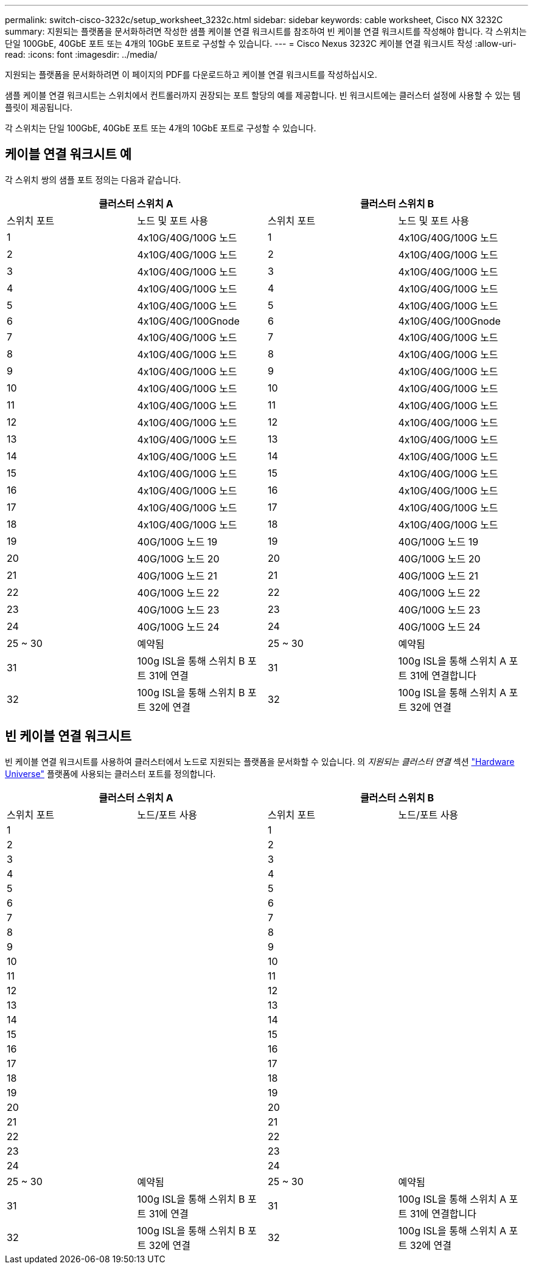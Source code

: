 ---
permalink: switch-cisco-3232c/setup_worksheet_3232c.html 
sidebar: sidebar 
keywords: cable worksheet, Cisco NX 3232C 
summary: 지원되는 플랫폼을 문서화하려면 작성한 샘플 케이블 연결 워크시트를 참조하여 빈 케이블 연결 워크시트를 작성해야 합니다. 각 스위치는 단일 100GbE, 40GbE 포트 또는 4개의 10GbE 포트로 구성할 수 있습니다. 
---
= Cisco Nexus 3232C 케이블 연결 워크시트 작성
:allow-uri-read: 
:icons: font
:imagesdir: ../media/


[role="lead"]
지원되는 플랫폼을 문서화하려면 이 페이지의 PDF를 다운로드하고 케이블 연결 워크시트를 작성하십시오.

샘플 케이블 연결 워크시트는 스위치에서 컨트롤러까지 권장되는 포트 할당의 예를 제공합니다. 빈 워크시트에는 클러스터 설정에 사용할 수 있는 템플릿이 제공됩니다.

각 스위치는 단일 100GbE, 40GbE 포트 또는 4개의 10GbE 포트로 구성할 수 있습니다.



== 케이블 연결 워크시트 예

각 스위치 쌍의 샘플 포트 정의는 다음과 같습니다.

[cols="1, 1, 1, 1"]
|===
2+| 클러스터 스위치 A 2+| 클러스터 스위치 B 


| 스위치 포트 | 노드 및 포트 사용 | 스위치 포트 | 노드 및 포트 사용 


 a| 
1
 a| 
4x10G/40G/100G 노드
 a| 
1
 a| 
4x10G/40G/100G 노드



 a| 
2
 a| 
4x10G/40G/100G 노드
 a| 
2
 a| 
4x10G/40G/100G 노드



 a| 
3
 a| 
4x10G/40G/100G 노드
 a| 
3
 a| 
4x10G/40G/100G 노드



 a| 
4
 a| 
4x10G/40G/100G 노드
 a| 
4
 a| 
4x10G/40G/100G 노드



 a| 
5
 a| 
4x10G/40G/100G 노드
 a| 
5
 a| 
4x10G/40G/100G 노드



 a| 
6
 a| 
4x10G/40G/100Gnode
 a| 
6
 a| 
4x10G/40G/100Gnode



 a| 
7
 a| 
4x10G/40G/100G 노드
 a| 
7
 a| 
4x10G/40G/100G 노드



 a| 
8
 a| 
4x10G/40G/100G 노드
 a| 
8
 a| 
4x10G/40G/100G 노드



 a| 
9
 a| 
4x10G/40G/100G 노드
 a| 
9
 a| 
4x10G/40G/100G 노드



 a| 
10
 a| 
4x10G/40G/100G 노드
 a| 
10
 a| 
4x10G/40G/100G 노드



 a| 
11
 a| 
4x10G/40G/100G 노드
 a| 
11
 a| 
4x10G/40G/100G 노드



 a| 
12
 a| 
4x10G/40G/100G 노드
 a| 
12
 a| 
4x10G/40G/100G 노드



 a| 
13
 a| 
4x10G/40G/100G 노드
 a| 
13
 a| 
4x10G/40G/100G 노드



 a| 
14
 a| 
4x10G/40G/100G 노드
 a| 
14
 a| 
4x10G/40G/100G 노드



 a| 
15
 a| 
4x10G/40G/100G 노드
 a| 
15
 a| 
4x10G/40G/100G 노드



 a| 
16
 a| 
4x10G/40G/100G 노드
 a| 
16
 a| 
4x10G/40G/100G 노드



 a| 
17
 a| 
4x10G/40G/100G 노드
 a| 
17
 a| 
4x10G/40G/100G 노드



 a| 
18
 a| 
4x10G/40G/100G 노드
 a| 
18
 a| 
4x10G/40G/100G 노드



 a| 
19
 a| 
40G/100G 노드 19
 a| 
19
 a| 
40G/100G 노드 19



 a| 
20
 a| 
40G/100G 노드 20
 a| 
20
 a| 
40G/100G 노드 20



 a| 
21
 a| 
40G/100G 노드 21
 a| 
21
 a| 
40G/100G 노드 21



 a| 
22
 a| 
40G/100G 노드 22
 a| 
22
 a| 
40G/100G 노드 22



 a| 
23
 a| 
40G/100G 노드 23
 a| 
23
 a| 
40G/100G 노드 23



 a| 
24
 a| 
40G/100G 노드 24
 a| 
24
 a| 
40G/100G 노드 24



 a| 
25 ~ 30
 a| 
예약됨
 a| 
25 ~ 30
 a| 
예약됨



 a| 
31
 a| 
100g ISL을 통해 스위치 B 포트 31에 연결
 a| 
31
 a| 
100g ISL을 통해 스위치 A 포트 31에 연결합니다



 a| 
32
 a| 
100g ISL을 통해 스위치 B 포트 32에 연결
 a| 
32
 a| 
100g ISL을 통해 스위치 A 포트 32에 연결

|===


== 빈 케이블 연결 워크시트

빈 케이블 연결 워크시트를 사용하여 클러스터에서 노드로 지원되는 플랫폼을 문서화할 수 있습니다. 의 _지원되는 클러스터 연결_ 섹션 https://hwu.netapp.com["Hardware Universe"^] 플랫폼에 사용되는 클러스터 포트를 정의합니다.

[cols="1, 1, 1, 1"]
|===
2+| 클러스터 스위치 A 2+| 클러스터 스위치 B 


| 스위치 포트 | 노드/포트 사용 | 스위치 포트 | 노드/포트 사용 


 a| 
1
 a| 
 a| 
1
 a| 



 a| 
2
 a| 
 a| 
2
 a| 



 a| 
3
 a| 
 a| 
3
 a| 



 a| 
4
 a| 
 a| 
4
 a| 



 a| 
5
 a| 
 a| 
5
 a| 



 a| 
6
 a| 
 a| 
6
 a| 



 a| 
7
 a| 
 a| 
7
 a| 



 a| 
8
 a| 
 a| 
8
 a| 



 a| 
9
 a| 
 a| 
9
 a| 



 a| 
10
 a| 
 a| 
10
 a| 



 a| 
11
 a| 
 a| 
11
 a| 



 a| 
12
 a| 
 a| 
12
 a| 



 a| 
13
 a| 
 a| 
13
 a| 



 a| 
14
 a| 
 a| 
14
 a| 



 a| 
15
 a| 
 a| 
15
 a| 



 a| 
16
 a| 
 a| 
16
 a| 



 a| 
17
 a| 
 a| 
17
 a| 



 a| 
18
 a| 
 a| 
18
 a| 



 a| 
19
 a| 
 a| 
19
 a| 



 a| 
20
 a| 
 a| 
20
 a| 



 a| 
21
 a| 
 a| 
21
 a| 



 a| 
22
 a| 
 a| 
22
 a| 



 a| 
23
 a| 
 a| 
23
 a| 



 a| 
24
 a| 
 a| 
24
 a| 



 a| 
25 ~ 30
 a| 
예약됨
 a| 
25 ~ 30
 a| 
예약됨



 a| 
31
 a| 
100g ISL을 통해 스위치 B 포트 31에 연결
 a| 
31
 a| 
100g ISL을 통해 스위치 A 포트 31에 연결합니다



 a| 
32
 a| 
100g ISL을 통해 스위치 B 포트 32에 연결
 a| 
32
 a| 
100g ISL을 통해 스위치 A 포트 32에 연결

|===